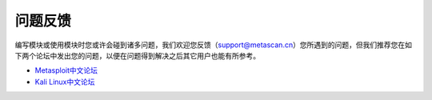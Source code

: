 问题反馈
========

编写模块或使用模块时您或许会碰到诸多问题，我们欢迎您反馈（support@metascan.cn）您所遇到的问题，但我们推荐您在如下两个论坛中发出您的问题，以便在问题得到解决之后其它用户也能有所参考。

* `Metasploit中文论坛 <http://www.metasploit.cn>`_
* `Kali Linux中文论坛 <http://www.kali.org.cn>`_
